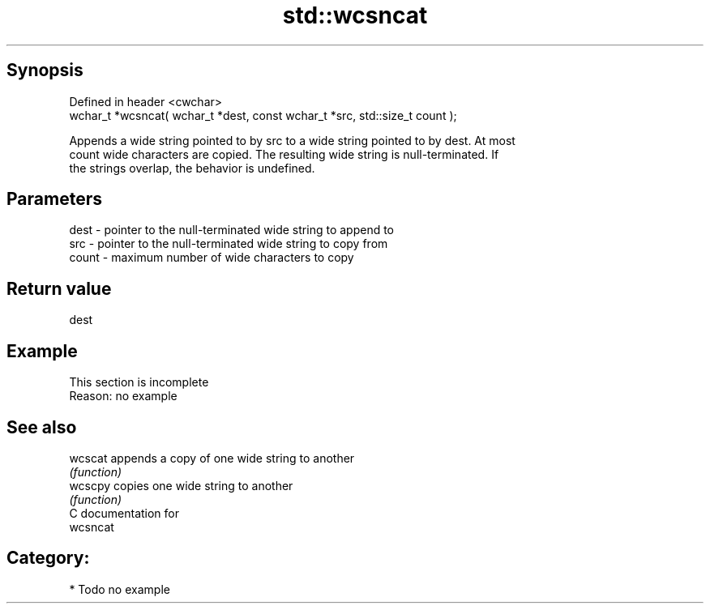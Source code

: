 .TH std::wcsncat 3 "Jun 28 2014" "2.0 | http://cppreference.com" "C++ Standard Libary"
.SH Synopsis
   Defined in header <cwchar>
   wchar_t *wcsncat( wchar_t *dest, const wchar_t *src, std::size_t count );

   Appends a wide string pointed to by src to a wide string pointed to by dest. At most
   count wide characters are copied. The resulting wide string is null-terminated. If
   the strings overlap, the behavior is undefined.

.SH Parameters

   dest  - pointer to the null-terminated wide string to append to
   src   - pointer to the null-terminated wide string to copy from
   count - maximum number of wide characters to copy

.SH Return value

   dest

.SH Example

    This section is incomplete
    Reason: no example

.SH See also

   wcscat appends a copy of one wide string to another
          \fI(function)\fP 
   wcscpy copies one wide string to another
          \fI(function)\fP 
   C documentation for
   wcsncat

.SH Category:

     * Todo no example
